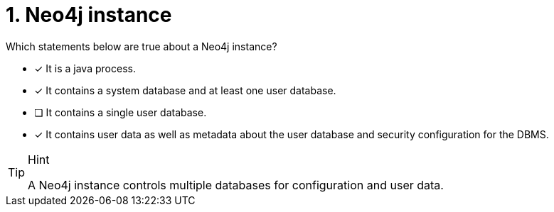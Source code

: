 [.question,role=multiple_choice]
= 1. Neo4j instance

Which statements below are true about a Neo4j instance?

* [x] It is a java process.
* [x] It contains a system database and at least one user database.
* [ ] It contains a single user database.
* [x] It contains user data as well as metadata about the user database and security configuration for the DBMS.

[TIP,role=hint]
.Hint
====
A Neo4j instance controls multiple databases for configuration and user data.
====